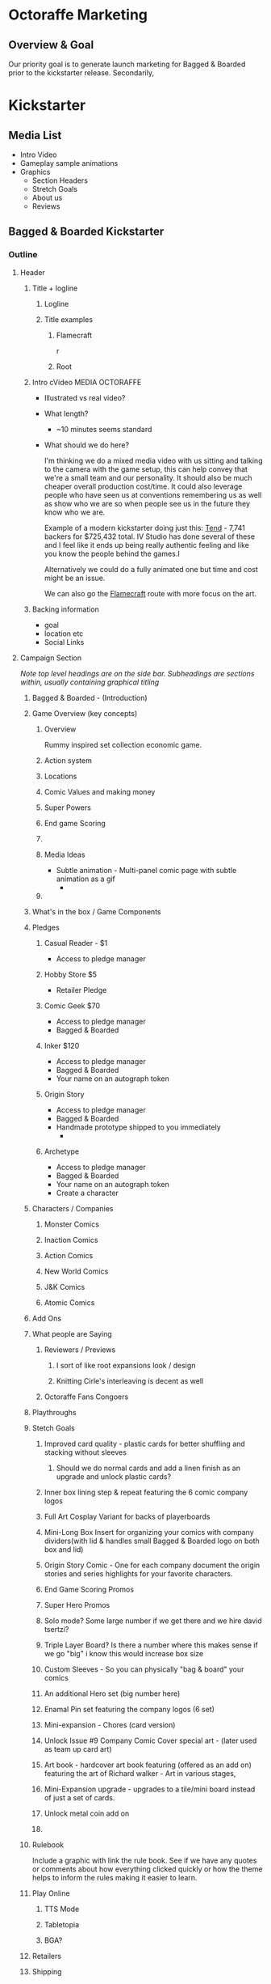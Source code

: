 * Octoraffe Marketing
** Overview & Goal
Our priority goal is to generate launch marketing for Bagged & Boarded prior to the kickstarter release. Secondarily, 
* Kickstarter
** Media List
- Intro Video
- Gameplay sample animations
- Graphics
  - Section Headers
  - Stretch Goals
  - About us
  - Reviews
** Bagged & Boarded Kickstarter
*** Outline
**** Header
***** Title + logline
****** Logline
****** Title examples
******* Flamecraft
:PROPERTIES:
:ID:       bd65d561-93d0-4286-99b4-c00c39d86b70
:END:
#+attr_org: :width 800px
r[[file:data/bd/65d561-93d0-4286-99b4-c00c39d86b70/Flamecraft hero image.png]]
******* Root
:PROPERTIES:
:ID:       8ef13c7a-4e6b-4c05-8fb3-5996e72ce26e
:END:
#+attr_org: :width 800px
[[file:data/8e/f13c7a-4e6b-4c05-8fb3-5996e72ce26e/Root Hero Image.png]]
***** Intro cVideo                                      :MEDIA:OCTORAFFE:
- Illustrated vs real video?
- What length?
  - ~10 minutes seems standard
- What should we do here?
  
  I'm thinking we do a mixed media video with us sitting and talking to the camera with the game setup, this can help convey that we're a small team and our personality.  It should also be much cheaper overall production cost/time.  It could also leverage people who have seen us at conventions remembering us as well as show who we are so when people see us in the future they know who we are.

  Example of a modern kickstarter doing just this: [[https://www.kickstarter.com/projects/ivstudios/tend-0?ref=discovery_category_ending_soon&total_hits=46447&category_id=34][Tend]] - 7,741 backers for $725,432 total. IV Studio has done several of these and I feel like it ends up being really authentic feeling and like you know the people behind the games.I

  Alternatively we could do a fully animated one but time and cost might be an issue.

  We can also go the [[https://www.kickstarter.com/projects/cardboardalchemy/flamecraft?ref=discovery_category_most_funded&total_hits=50605&category_id=34][Flamecraft]] route with more focus on the art.
  
***** Backing information
- goal
- location etc
- Social Links
**** Campaign Section
/Note top level headings are on the side bar. Subheadings are sections within, usually containing graphical titling/

***** Bagged & Boarded - (Introduction)
***** Game Overview (key concepts)
****** Overview
Rummy inspired set collection economic game. 
****** Action system
****** Locations
****** Comic Values and making money
****** Super Powers
****** End game Scoring
****** 

****** Media Ideas
- Subtle animation - Multi-panel comic page  with subtle animation as a gif
  - 
****** 
***** What's in the box / Game Components
***** Pledges
****** Casual Reader - $1
- Access to pledge manager
****** Hobby Store $5
- Retailer Pledge
****** Comic Geek $70
- Access to pledge manager
- Bagged & Boarded
****** Inker $120
- Access to pledge manager
- Bagged & Boarded
- Your name on an autograph token
****** Origin Story
- Access to pledge manager
- Bagged & Boarded
- Handmade prototype shipped to you immediately
  - 
****** Archetype
- Access to pledge manager
- Bagged & Boarded
- Your name on an autograph token
- Create a character
***** Characters / Companies
****** Monster Comics
****** Inaction Comics
****** Action Comics
****** New World Comics
****** J&K Comics
****** Atomic Comics

***** Add Ons
***** What people are Saying
****** Reviewers / Previews
******* I sort of like root expansions look / design
:PROPERTIES:
:ID:       5b7f83f8-7c84-4edd-bd79-cc6ef44b6e0a
:END:
#+attr_org: :width 500px
[[file:data/5b/7f83f8-7c84-4edd-bd79-cc6ef44b6e0a/Root - First Impressions KS section.png]]
******* Knitting Cirle's interleaving is decent as well
:PROPERTIES:
:ID:       701954ae-558e-4c30-a8e0-2189bbc13d75
:END:
#+attr_org: :width 500px
[[file:data/70/1954ae-558e-4c30-a8e0-2189bbc13d75/Knitting Circle - KS - What people are saying.png]]
****** Octoraffe Fans Congoers
***** Playthroughs
***** Stetch Goals
****** Improved card quality - plastic cards for better shuffling and stacking without sleeves
******* Should we do normal cards and add a linen finish as an upgrade and unlock plastic cards?
****** Inner box lining step & repeat featuring the 6 comic company logos
****** Full Art Cosplay Variant for backs of playerboards
****** Mini-Long Box Insert for organizing your comics with company dividers(with lid & handles small Bagged & Boarded logo on both box and lid)
****** Origin Story Comic - One for each company document the origin stories and series highlights for your favorite characters. 
****** End Game Scoring Promos
****** Super Hero Promos
****** Solo mode? Some large number if we get there and we hire david tsertzi?
****** Triple Layer Board? Is there a number where this makes sense if we go "big" i know this would increase box size
****** Custom Sleeves - So you can physically "bag & board" your comics
****** An additional Hero set (big number here)
****** Enamal Pin set featuring the company logos (6 set)
****** Mini-expansion - Chores (card version)
****** Unlock Issue #9 Company Comic Cover special art - (later used as team up card art)
****** Art book - hardcover art book featuring  (offered as an add on) featuring the art of Richard walker - Art in various stages, 
****** Mini-Expansion upgrade - upgrades to a tile/mini board instead of just a set of cards.
****** Unlock metal coin add on
****** 
***** Rulebook
Include a graphic with link the rule book. See if we have any quotes or comments about how everything clicked quickly or how the theme helps to inform the rules making it easier to learn. 
***** Play Online
****** TTS Mode
****** Tabletopia
****** BGA?
***** Retailers
***** Shipping
****** Overview of shipping Info in text format
****** Shipping Chart
Here we breakdown specifics (sample below)
| Region                   | Actual Cost | You Pay (discounted) | 2 Copies | 6+ copies |
|--------------------------+-------------+----------------------+----------+-----------|
| USA                      | $20         | $14                  | $20      | $42       |
| Hawaii & Alaska          |             |                      |          |           |
| Canada                   |             |                      |          |           |
| UK                       |             |                      |          |           |
| Europe (eu countries)    |             |                      |          |           |
| Norway & Switzerland     |             |                      |          |           |
| Rest of Europe           |             |                      |          |           |
| China, Hong Kong & Macao |             |                      |          |           |
| Rest of Asia*            |             |                      |          |           |
| Indonesia                |             |                      |          |           |
| Australia                |             |                      |          |           |
| New Zealand              |             |                      |          |           |
| Rest of world            |             |                      |          |           |


***** Thank You
Thank you section for the people who've helped us along the way. This is to call out people like Gary, Mark Swift, Jeremiah, Daniel, Josh from Grand trunk games, whomever we want to give a little give back to teh community.
***** About The Team
****** Octoraffe Games
****** Richard Walker
***** Refunds & Cancellations
During the crowdfunding campaign, you can freely modify or cancel your order. After the campaign, you cannot cancel your order. However, if you happen to not like the game, you can use our money-back guarantee described above and ship your pledge back to us. 
***** RIsks
***** Environmental impact

**** Rewards Section
**** FAQ Section
**** Comments Section
**** Community Sections
*** Media & Art Needs
**** Technical Specs
***** File Format - avif
nice compression
***** Sample tall image ar and size
Key here is that 

- 680w x 3440h
- 17:86

** Sections - Old
*** Introduction
*** Gameplay overview
*** Reviews
**** Start contacting people soon
**** Forward ons for instagram people
**** Bigger reviewers get paid
* Design Diary Ideas
** The Importance of Games
** Bagged & Boarded Developement
** Visual Design of Bagged & Boarded
** The making of a classic
* Email Newsletters
** Gen Con and All Play Announce
*** Gen Con Update!
Hello!

We wanted to send an update regarding Octoraffe's presence at Gen Con 2024. We were unsure that we would be able to attend and as such there was a delay getting game slots setup. We have confirmed we're able to attend and have setup the following demo events:

<insert gaming window info>

We're are still planning to launch the kickstarter for Bagged & Boarded this year and are focusing our demos on it. We will however have Brick & Mortar and Rat Race available to play outside of the official gaming slots.  If you'd like to connect with us and play one of these games please join our Discord channel, if you have not, and tag Nick there to coordinate a play session.

<insert images of Brick & Mortar and Rat Race>

*** Brick & Mortar Available at Gen Con and All Play  (not sure if it will be available so cut if not)
We will have a limited supply of Brick & Mortar with us at Gen Con this year if you'd like to pick up a copy. As usual we'll also have some of the promo starting stores with us as well.

If you're not attending Gen Con we're proud to announce that Octoraffe is partnering with ALL Play for game fulfilment and post Kickstarter sales. Brick & Mortar is available there already (link) and we will be using them for Bagged & Boarded as well. All Play has been a warm and welcoming partner and we're excited to work with them!

*** Bagged & Boarded Kickstarter Update
We do not have a set date for the kickstarter but do plan to launch this year. We've been working diligently on the art and are very excited. We have finalized art for all 24 characters, box art  and everything for the tokens and money. Currently we are finishing up bonus cards, scoring cards and player boards.  The final piece will be the rulebook and  game board. For the game board we're working hard to ensure we get the UI/UX as good as possible. Take a look at some of what we have ready below!

<insert bagged & boarded art to share>

*** Rat Race and beyond
- Rat race is largely complete from a mechanical perspective and will only be needing art. This game might just be our personal favorite we've made so far.

- We also have a yet untitled Zombie game that is a much earlier stage of production that we're really excited about. This one is a ways from having a lot to show but we're excited about it's potential. 

While it has taken longer thatn we wanted to get Bagged and Boarded to kickstarter Tyler and I have working to  ensure we have games in the pipeline. We are a small company of just a few people so we're balancing life alongside building processes that enable us to design and produce games for the forseeable future. Your patience and support means mroe to us than you know.   
